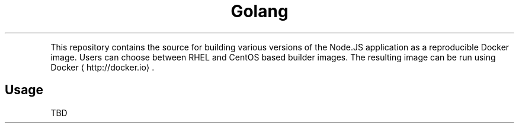 .TH Golang Docker image
.PP
This repository contains the source for building various versions of
the Node.JS application as a reproducible Docker image.
Users can choose between RHEL and CentOS based builder images.
The resulting image can be run using Docker
\[la]http://docker.io\[ra]\&.

.SH Usage
.PP
TBD
